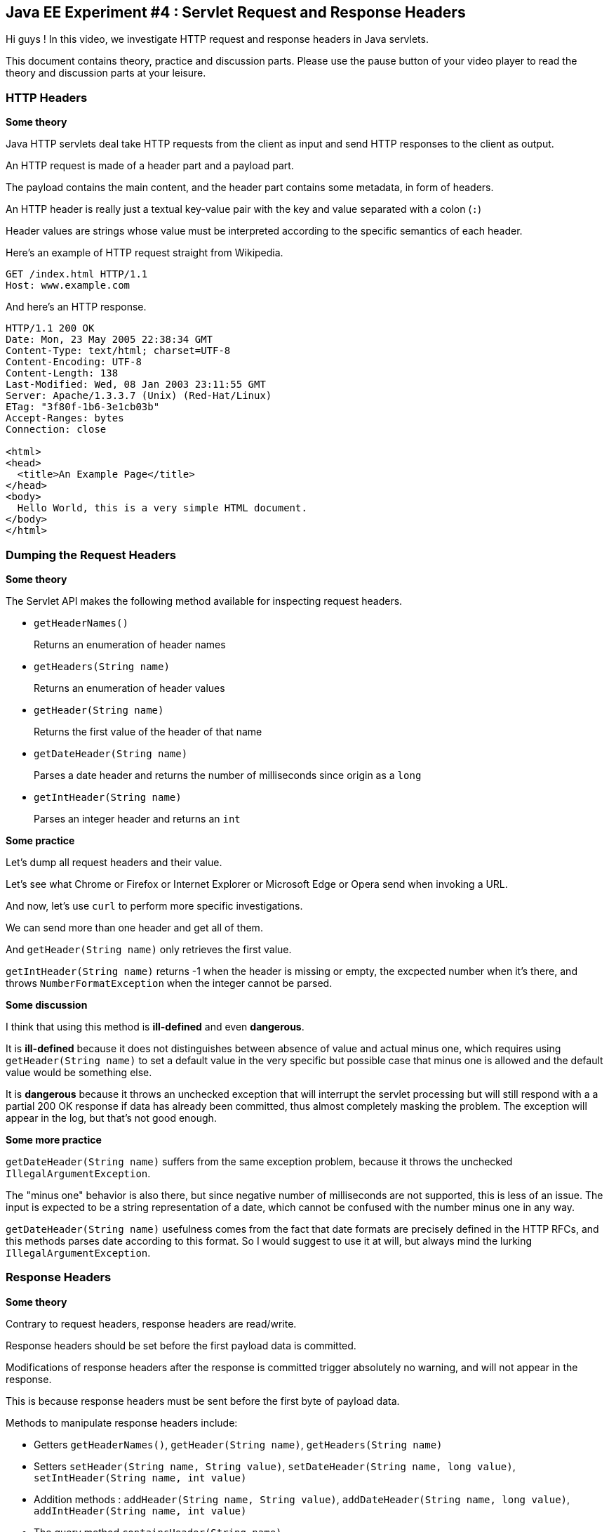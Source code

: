 == Java EE Experiment #4 : Servlet Request and Response Headers ==

Hi guys ! In this video, we investigate HTTP request and response headers in Java servlets.

This document contains theory, practice and discussion parts. Please use the pause button of your video player to read the theory and discussion parts at your leisure.

=== HTTP Headers ===

*Some theory*

Java HTTP servlets deal take HTTP requests from the client as input and send HTTP responses to the client as output.

An HTTP request is made of a header part and a payload part.

The payload contains the main content, and the header part contains some metadata, in form of headers.

An HTTP header is really just a textual key-value pair with the key and value separated with a colon (`:`)

Header values are strings whose value must be interpreted according to the specific semantics of each header.

Here's an example of HTTP request straight from Wikipedia.

----
GET /index.html HTTP/1.1
Host: www.example.com
----

And here's an HTTP response.

----
HTTP/1.1 200 OK
Date: Mon, 23 May 2005 22:38:34 GMT
Content-Type: text/html; charset=UTF-8
Content-Encoding: UTF-8
Content-Length: 138
Last-Modified: Wed, 08 Jan 2003 23:11:55 GMT
Server: Apache/1.3.3.7 (Unix) (Red-Hat/Linux)
ETag: "3f80f-1b6-3e1cb03b"
Accept-Ranges: bytes
Connection: close

<html>
<head>
  <title>An Example Page</title>
</head>
<body>
  Hello World, this is a very simple HTML document.
</body>
</html>
----

=== Dumping the Request Headers ===

*Some theory*

The Servlet API makes the following method available for inspecting request headers.

* `getHeaderNames()`
+
Returns an enumeration of header names
* `getHeaders(String name)`
+
Returns an enumeration of header values
* `getHeader(String name)`
+
Returns the first value of the header of that name
* `getDateHeader(String name)`
+
Parses a date header and returns the number of milliseconds since origin as a `long`
* `getIntHeader(String name)`
+
Parses an integer header and returns an `int`

*Some practice*

Let's dump all request headers and their value.

Let's see what Chrome or Firefox or Internet Explorer or Microsoft Edge or Opera send when invoking a URL.

And now, let's use `curl` to perform more specific investigations.

We can send more than one header and get all of them.

And `getHeader(String name)` only retrieves the first value.

`getIntHeader(String name)` returns -1 when the header is missing or empty, the excpected number when it's there, and throws `NumberFormatException` when the integer cannot be parsed.

*Some discussion*

I think that using this method is *ill-defined* and even *dangerous*.

It is *ill-defined* because it does not distinguishes between absence of value and actual minus one, which requires using `getHeader(String name)` to set a default value in the very specific but possible case that minus one is allowed and the default value would be something else.

It is *dangerous* because it throws an unchecked exception that will interrupt the servlet processing but will still respond with a a partial 200 OK response if data has already been committed, thus almost completely masking the problem. The exception will appear in the log, but that's not good enough.

*Some more practice*

`getDateHeader(String name)` suffers from the same exception problem, because it throws the unchecked `IllegalArgumentException`.

The "minus one" behavior is also there, but since negative number of milliseconds are not supported, this is less of an issue. The input is expected to be a string representation of a date, which cannot be confused with the number minus one in any way.

`getDateHeader(String name)` usefulness comes from the fact that date formats are precisely defined in the HTTP RFCs, and this methods parses date according to this format. So I would suggest to use it at will, but always mind the lurking `IllegalArgumentException`.

=== Response Headers ===

*Some theory*

Contrary to request headers, response headers are read/write.

Response headers should be set before the first payload data is committed.

Modifications of response headers after the response is committed trigger absolutely no warning, and will not appear in the response.

This is because response headers must be sent before the first byte of payload data.

Methods to manipulate response headers include:

* Getters `getHeaderNames()`, `getHeader(String name)`, `getHeaders(String name)`
* Setters `setHeader(String name, String value)`, `setDateHeader(String name, long value)`, `setIntHeader(String name, int value)`
* Addition methods : `addHeader(String name, String value)`, `addDateHeader(String name, long value)`, `addIntHeader(String name, int value)`
* The query method `containsHeader(String name)`

*Some observations*

There is no getter for parsing response headers as dates or integers.

Although `getHeaderNames()` and `getHeaders(String name)` have the same name on requests and responses, they return different types

* On requests, they return an `Enumeration`
* On responses, they return a `Collection`

There is no method to remove a response header.

Also, the `containsHeader(String name)` method is present only on responses but not on requests.

*Some practice*

First, Let's dump all response headers to see what the application server creates for us.

We observe that the server identifies itself in the `Server` header and describes its capabilities in the `X-Powered-By` header.

Response headers can also be seen in the Chrome Network Devopment Console and with the `-i` option when using `curl`.

Now let's add string, integer and date headers.

Let's use `containsHeader(String name)` just for the fun of it.

Let's add twice the same header, then set it.

We observe that the previous values have been cleared.

Let's set it to `null` to attempt to clear its value.

... nope, no luck.

What about an empty string ?

... well, the header is "there", but as been cleared with an empty value.

*Some discussion*

As a conclusion, to clear a response header, the best bet is to set it to an empty string. This could do, as long as further Java code does not use `containsHeader(String name)` to test the presence of the header, as the empty string make this method return true.

This is quite unfortunate.

=== A Riddle on Content Length ===

*Some theory*

The `Content-Length` header contains the size of the payload

*Some practice*

Do you see the catch ? Because there is a catch.

Headers must be sent before the payload.

But the payload is buffered.

And yet, sending the `Content-Length` header implies knowing the size of the whole payload, which means generating it and storing it somewhere first, or having some other pretty smart way of computing this number.

Let's just send "Hello World" and inspect the response in Chrome.

We see the `Content-Length` header.

Let's now send a very big payload.

We don't see the `Content-Length` header, but see the `Transfer-Encoding` header with value `chunked`, which is a particular mode of transfering HTTP data in indepent blocks. Look it up on Wikipedia.

Let's now send a small payload, but flush the writer manually.

We also see the `Transfer-Encoding` header with value `chunked`.

*Some discussion*

In pratice, this means that whenever the payload is to big or the writer is manually flushed, the content lenghth of the payload is unavailable.

This makes this mechanism quite useless, as the information is mostly used to monitor the progress of downloads of large payloads.

The information is present only for most payload which are transferred instaneously.

=== Conclusion ===

In this video, you saw how to inspect HTTP headers on servlet requests and how to inspect and set HTTP headers on servlet responses.

We also saw that the mechanisms to parse dates and integers are dangerous, but quite useful for dates.

And we discovered that some responses contains the `Content-Length` header when the payload is small and the `Transfer-Encoding` header with value `chunked` when the payload is large.

I hope that you found the information presented useful.

As a general feeling, the Servlet API for manipulating headers is quite inconsistent and contains some gotchas, especially the problem that it is not possible to clear a response header correctly.

That's all folks.

++++
<!--
<script>document.body.contentEditable=true</script>
-->
<style>
::selection { background:PeachPuff; color:black;}
</style>
++++
